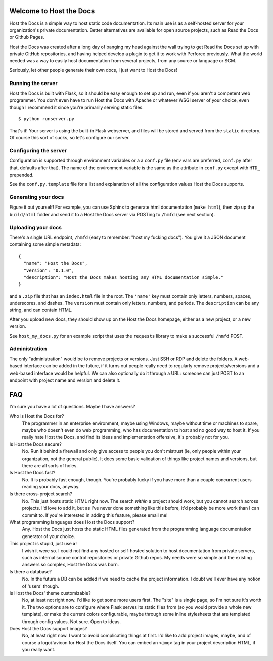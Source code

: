 Welcome to Host the Docs
========================

Host the Docs is a simple way to host static code documentation.
Its main use is as a self-hosted server for your organization's private documentation.
Better alternatives are available for open source projects, such as Read the Docs or Github Pages.

Host the Docs was created after a long day of banging my head against the wall trying to get
Read the Docs set up with private GitHub repositories,
and having helped develop a plugin to get it to work with Perforce previously.
What the world needed was a way to easily host documentation from several projects,
from any source or language or SCM.

Seriously, let other people generate their own docs, I just want to Host the Docs!

Running the server
------------------

Host the Docs is built with Flask,
so it should be easy enough to set up and run,
even if you aren't a competent web programmer.
You don't even have to run Host the Docs with Apache or whatever WSGI server of your choice,
even though I recommend it since you're primarily serving static files.
::

    $ python runserver.py

That's it! Your server is using the built-in Flask webserver,
and files will be stored and served from the ``static`` directory.
Of course this sort of sucks, so let's configure our server.

Configuring the server
----------------------

Configuration is supported through environment variables or a a ``conf.py`` file
(env vars are preferred, ``conf.py`` after that, defaults after that).
The name of the environment variable is the same as the attribute in ``conf.py``
except with ``HTD_`` prepended.

See the ``conf.py.template`` file for a list and explanation of all the
configuration values Host the Docs supports.

Generating your docs
--------------------

Figure it out yourself!
For example, you can use Sphinx to generate html documentation (``make html``),
then zip up the ``build/html`` folder and send it to a Host the Docs server
via POSTing to ``/hmfd`` (see next section).

Uploading your docs
-------------------

There's a single URL endpoint, ``/hmfd`` (easy to remember: "host my fucking docs").
You give it a JSON document containing some simple metadata::

    {
      "name": "Host the Docs",
      "version": "0.1.0",
      "description": "Host the Docs makes hosting any HTML documentation simple."
    }
    
and a ``.zip`` file that has an ``index.html`` file in the root.
The ``'name'`` key must contain only letters, numbers, spaces, underscores, and dashes.
The ``version`` must contain only letters, numbers, and periods.
The ``description`` can be any string, and can contain HTML.

After you upload new docs, they should show up on the Host the Docs homepage,
either as a new project, or a new version.

See ``host_my_docs.py`` for an example script that uses the ``requests`` library
to make a successful ``/hmfd`` POST.

Administration
--------------

The only "administration" would be to remove projects or versions.
Just SSH or RDP and delete the folders.
A web-based interface can be added in the future,
if it turns out people really need to regularly remove projects/versions
and a web-based interface would be helpful.
We can also optionally do it through a URL:
someone can just POST to an endpoint with project name and version and delete it.

FAQ
===

I'm sure you have a lot of questions. Maybe I have answers?

Who is Host the Docs for?
  The programmer in an enterprise environment,
  maybe using Windows,
  maybe without time or machines to spare,
  maybe who doesn't even do web programming,
  who has documentation to host and no good way to host it.
  If you really hate Host the Docs,
  and find its ideas and implementation offensive,
  it's probably not for you.

Is Host the Docs secure?
  No. Run it behind a firewall and only give access to people you don't mistrust
  (ie, only people within your organization, not the general public).
  It does some basic validation of things like project names and versions,
  but there are all sorts of holes.

Is Host the Docs fast?
  No. It is probably fast enough, though.
  You're probably lucky if you have more than a couple concurrent users reading your docs, anyway.

Is there cross-project search?
  No. This just hosts static HTML right now.
  The search *within* a project should work,
  but you cannot search across projects.
  I'd love to add it, but as I've never done something like this before,
  it'd probably be more work than I can commit to.
  If you're interested in adding this feature, please email me!

What programming languages does Host the Docs support?
  Any. Host the Docs just hosts the static HTML files generated from the
  programming language documentation generator of your choice.

This project is stupid, just use **x**!
  I wish it were so. I could not find any hosted or self-hosted solution to
  host documentation from private servers,
  such as internal source control repositories or private Github repos.
  My needs were so simple and the existing answers so complex,
  Host the Docs was born.

Is there a database?
  No. In the future a DB can be added if we need to cache the project information.
  I doubt we'll ever have any notion of 'users' though.

Is Host the Docs' theme customizable?
  No, at least not right now. I'd like to get some more users first.
  The "site" is a single page, so I'm not sure it's worth it.
  The two options are to configure where Flask serves its static files from
  (so you would provide a whole new template),
  or make the current colors configurable,
  maybe through some inline stylesheets that are templated through config values.
  Not sure. Open to ideas.

Does Host the Docs support images?
  No, at least right now. I want to avoid complicating things at first.
  I'd like to add project images, maybe,
  and of course a logo/favicon for Host the Docs itself.
  You can embed an ``<img>`` tag in your project description HTML,
  if you really want.
